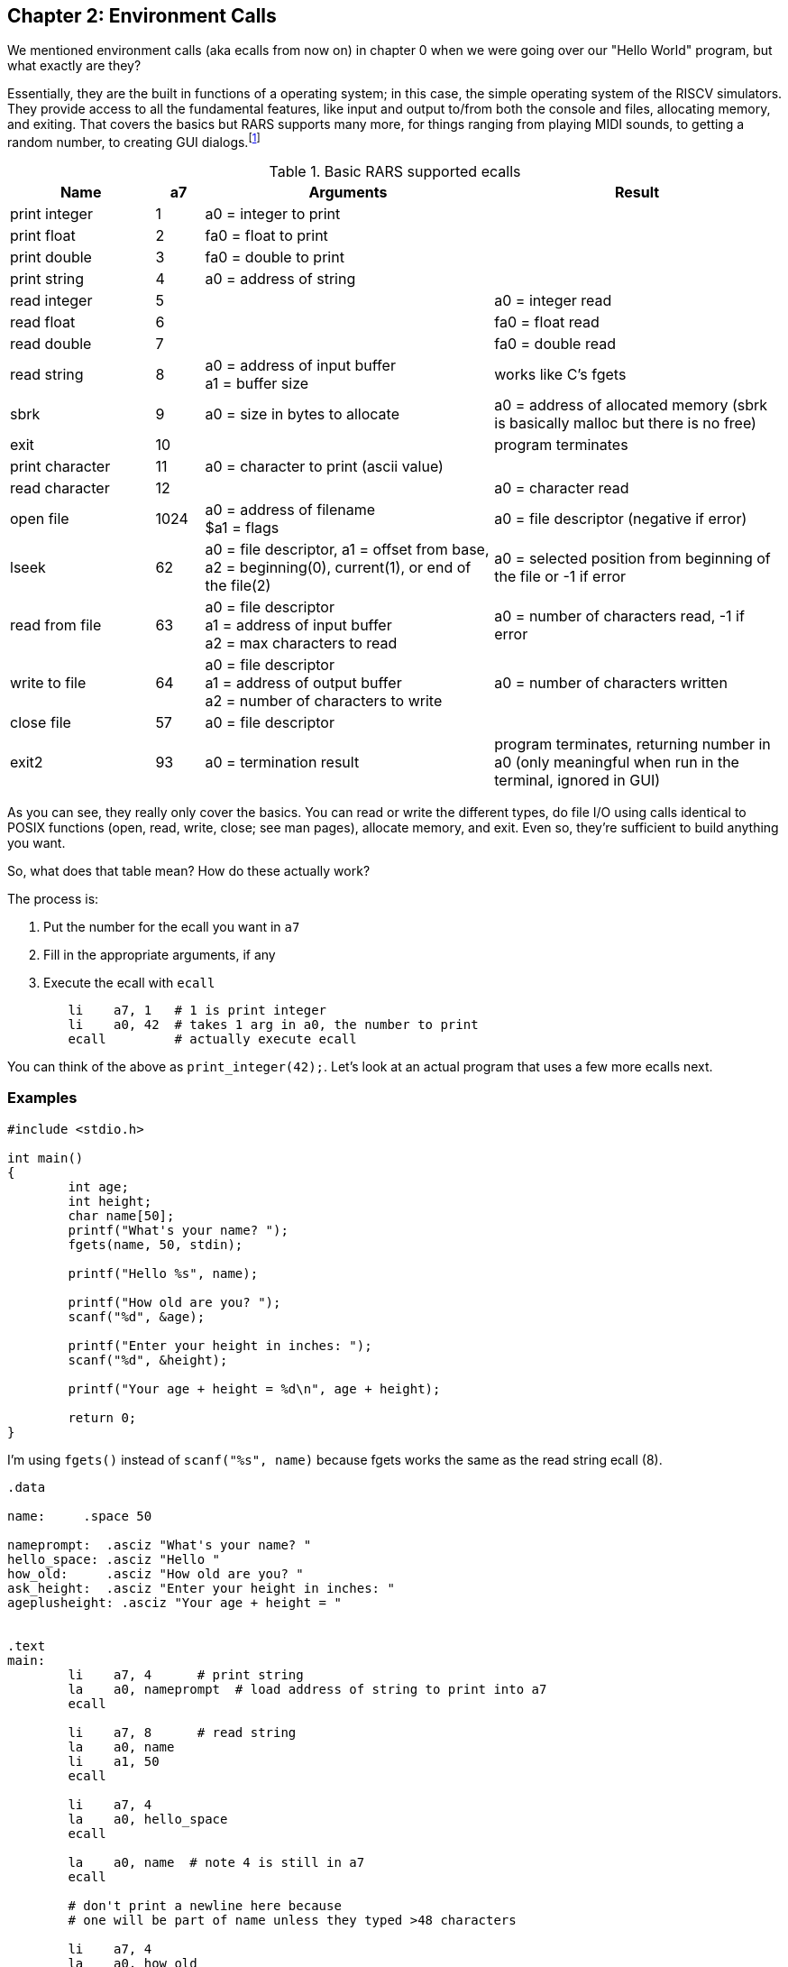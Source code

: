 :rars_ecalls: footnote:[https://github.com/TheThirdOne/rars/wiki/Environment-Calls]

== Chapter 2: Environment Calls

We mentioned environment calls (aka ecalls from now on) in chapter 0 when we were
going over our "Hello World" program, but what exactly are they?

Essentially, they are the built in functions of a operating system; in this case,
the simple operating system of the RISCV simulators.  They provide access to all the
fundamental features, like input and output to/from both the console and files,
allocating memory, and exiting.  That covers the basics but RARS supports many more,
for things ranging from playing MIDI sounds, to getting a random number, to creating
GUI dialogs.{rars_ecalls}

.Basic RARS supported ecalls
[cols="3,1,6,6"]
|===
| Name | a7 | Arguments | Result

| print integer | 1 | a0 = integer to print |

| print float | 2 | fa0 = float to print |

| print double | 3 | fa0 = double to print |

| print string | 4 | a0 = address of string |

| read integer | 5 | | a0 = integer read

| read float | 6 | | fa0 = float read

| read double | 7 | | fa0 = double read

| read string | 8 | a0 = address of input buffer +
a1 = buffer size | works like C's fgets

| sbrk | 9 | a0 = size in bytes to allocate | a0 = address of allocated memory (sbrk is basically malloc but there is no free)

| exit | 10 | | program terminates

| print character | 11 | a0 = character to print (ascii value) |

| read character | 12 | | a0 = character read

| open file | 1024 | a0 = address of filename +
$a1 = flags | a0 = file descriptor (negative if error)

| lseek | 62 | a0 = file descriptor, a1 = offset from base, +
a2 = beginning(0), current(1), or end of the file(2) |
a0 = selected position from beginning of the file or -1 if error

| read from file | 63 | a0 = file descriptor +
a1 = address of input buffer +
a2 = max characters to read | a0 = number of characters read, -1 if error

| write to file | 64 | a0 = file descriptor +
a1 = address of output buffer +
a2 = number of characters to write | a0 = number of characters written

| close file | 57 | a0 = file descriptor |

| exit2 | 93 | a0 = termination result | program terminates, returning number in a0 (only meaningful when run in the terminal, ignored in GUI)

|===

As you can see, they really only cover the basics.  You can read or write the
different types, do file I/O using calls identical to POSIX functions
(open, read, write, close; see man pages), allocate memory, and exit.
Even so, they're sufficient to build anything you want.

So, what does that table mean?  How do these actually work?

The process is:

. Put the number for the ecall you want in `a7`
. Fill in the appropriate arguments, if any
. Execute the ecall with `ecall`

[source,riscv,linenums]
----
	li    a7, 1   # 1 is print integer
	li    a0, 42  # takes 1 arg in a0, the number to print
	ecall         # actually execute ecall
----

You can think of the above as `print_integer(42);`.  Let's look at an actual
program that uses a few more ecalls next.

=== Examples

[source,c,linenums]
----
#include <stdio.h>

int main()
{
	int age;
	int height;
	char name[50];
	printf("What's your name? ");
	fgets(name, 50, stdin);

	printf("Hello %s", name);

	printf("How old are you? ");
	scanf("%d", &age);

	printf("Enter your height in inches: ");
	scanf("%d", &height);

	printf("Your age + height = %d\n", age + height);

	return 0;
}
----

I'm using `fgets()` instead of `scanf("%s", name)` because fgets works the same as the
read string ecall (8).

[source,riscv,linenums]
----
.data

name:     .space 50

nameprompt:  .asciz "What's your name? "
hello_space: .asciz "Hello "
how_old:     .asciz "How old are you? "
ask_height:  .asciz "Enter your height in inches: "
ageplusheight: .asciz "Your age + height = "


.text
main:
	li    a7, 4      # print string
	la    a0, nameprompt  # load address of string to print into a7
	ecall

	li    a7, 8      # read string
	la    a0, name
	li    a1, 50
	ecall

	li    a7, 4
	la    a0, hello_space
	ecall

	la    a0, name  # note 4 is still in a7
	ecall

	# don't print a newline here because
	# one will be part of name unless they typed >48 characters

	li    a7, 4
	la    a0, how_old
	ecall

	li    a7, 5   # read integer
	ecall
	mv    t0, a0  # save age in t0

	li    a7, 4
	la    a0, ask_height
	ecall

	li    a7, 5   # read integer
	ecall
	add   t0, t0, a0 # t0 += height


	li    a7, 4
	la    a0, ageplusheight
	ecall

	li    a7, 1  # print int
	mv    a0, t0  # t0 = age + height
	ecall

	# print newline
	li    a7, 11   # print char
	li    a0, 10   # ascii value of '\n'
	ecall


	li    a7, 10     # exit ecall
	ecall
----

There a few things to note from the example.

We don't declare global variables for age or height.  We could, but there's no reason
to since we have to have them in registers to do the addition anyway.  Instead, we
copy/save age to `t0` so we can use `a0` for 2 more ecalls,
then add height to `t0`.

This is generally how it works.  Use registers for local variables unless
required to do otherwise.  We'll cover xref:ch5.adoc#_the_convention[more about]
register use when we cover the RISC-V calling convention.

Another thing is when we print their name, we don't put 4 in `a7` again because it
is still/already 4 from the lines above.

Lastly, many people will declare a string `"\n"` and use print string to print a newline,
but it's easier to use the print char ecall as we do right before exiting.



